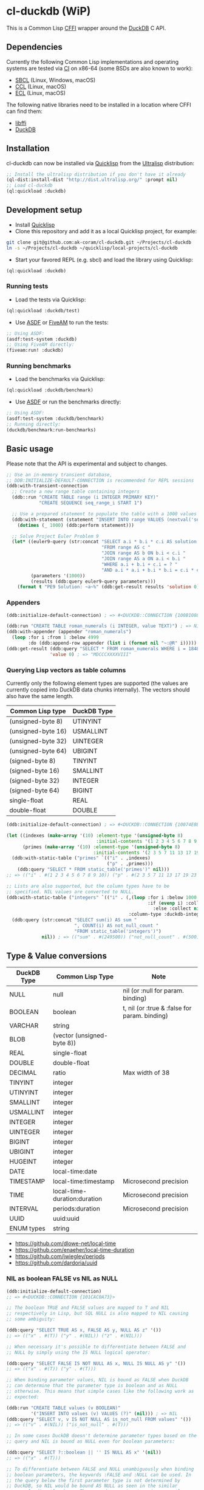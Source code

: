 * cl-duckdb (WiP)

#+begin_html
<div align="center">
  <a href="https://upload.wikimedia.org/wikipedia/commons/4/43/Pair_of_mandarin_ducks.jpg" target="_blank">
    <img alt="鴛鴦戲水" title="鴛鴦戲水" src="https://upload.wikimedia.org/wikipedia/commons/thumb/4/43/Pair_of_mandarin_ducks.jpg/440px-Pair_of_mandarin_ducks.jpg" width="220" height="165">
  </a>
</div>
<p align="center">
  <a href="https://github.com/ak-coram/cl-duckdb/actions">
    <img alt="Build Status" src="https://github.com/ak-coram/cl-duckdb/workflows/CI/badge.svg" />
  </a>
</p>
#+end_html

This is a Common Lisp [[https://cffi.common-lisp.dev/][CFFI]] wrapper around the [[https://duckdb.org/][DuckDB]] C API.

** Dependencies

Currently the following Common Lisp implementations and operating
systems are tested via [[https://github.com/ak-coram/cl-duckdb/blob/main/.github/workflows/CI.yml][CI]] on x86-64 (some BSDs are also known to
work):

- [[https://sbcl.org/][SBCL]] (Linux, Windows, macOS)
- [[https://ccl.clozure.com/][CCL]] (Linux, macOS)
- [[https://ecl.common-lisp.dev/][ECL]] (Linux, macOS)

The following native libraries need to be installed in a location
where CFFI can find them:

- [[https://sourceware.org/libffi/][libffi]]
- [[https://duckdb.org/][DuckDB]]

** Installation

cl-duckdb can now be installed via [[https://www.quicklisp.org/][Quicklisp]] from the [[https://ultralisp.org/][Ultralisp]]
distribution:

#+begin_src lisp
  ;; Install the ultralisp distribution if you don't have it already
  (ql-dist:install-dist "http://dist.ultralisp.org/" :prompt nil)
  ;; Load cl-duckdb
  (ql:quickload :duckdb)
#+end_src

** Development setup

- Install [[https://www.quicklisp.org/][Quicklisp]]
- Clone this repository and add it as a local Quicklisp project, for
  example:

#+begin_src sh
  git clone git@github.com:ak-coram/cl-duckdb.git ~/Projects/cl-duckdb
  ln -s ~/Projects/cl-duckdb ~/quicklisp/local-projects/cl-duckdb
#+end_src

- Start your favored REPL (e.g. sbcl) and load the library using
  Quicklisp:

#+begin_src lisp
  (ql:quickload :duckdb)
#+end_src

*** Running tests

- Load the tests via Quicklisp:

#+begin_src lisp
  (ql:quickload :duckdb/test)
#+end_src

- Use [[https://asdf.common-lisp.dev/][ASDF]] or [[https://fiveam.common-lisp.dev/][FiveAM]] to run the tests:

#+begin_src lisp
  ;; Using ASDF:
  (asdf:test-system :duckdb)
  ;; Using FiveAM directly:
  (fiveam:run! :duckdb)
#+end_src

*** Running benchmarks

- Load the benchmarks via Quicklisp:

#+begin_src lisp
  (ql:quickload :duckdb/benchmark)
#+end_src

- Use [[https://asdf.common-lisp.dev/][ASDF]] or run the benchmarks directly:

#+begin_src lisp
  ;; Using ASDF:
  (asdf:test-system :duckdb/benchmark)
  ;; Running directly:
  (duckdb/benchmark:run-benchmarks)
#+end_src

** Basic usage

Please note that the API is experimental and subject to changes.

#+begin_src lisp
   ;; Use an in-memory transient database,
   ;; DDB:INITIALIZE-DEFAULT-CONNECTION is recommended for REPL sessions
   (ddb:with-transient-connection
     ;; Create a new range table containing integers
     (ddb::run "CREATE TABLE range (i INTEGER PRIMARY KEY)"
               "CREATE SEQUENCE seq_range_i START 1")

     ;; Use a prepared statement to populate the table with a 1000 values
     (ddb:with-statement (statement "INSERT INTO range VALUES (nextval('seq_range_i'))")
       (dotimes (_ 1000) (ddb:perform statement)))

     ;; Solve Project Euler Problem 9
     (let* ((euler9-query (str:concat "SELECT a.i * b.i * c.i AS solution "
                                      "FROM range AS c "
                                      "JOIN range AS b ON b.i < c.i "
                                      "JOIN range AS a ON a.i < b.i "
                                      "WHERE a.i + b.i + c.i = ? "
                                      "AND a.i * a.i + b.i * b.i = c.i * c.i"))
            (parameters '(1000))
            (results (ddb:query euler9-query parameters)))
       (format t "PE9 Solution: ~a~%" (ddb:get-result results 'solution 0))))
#+end_src

*** Appenders

#+begin_src lisp
  (ddb:initialize-default-connection) ; => #<DUCKDB::CONNECTION {100B1088F3}>

  (ddb:run "CREATE TABLE roman_numerals (i INTEGER, value TEXT)") ; => NIL
  (ddb:with-appender (appender "roman_numerals")
    (loop :for i :from 1 :below 4999
          :do (ddb:append-row appender (list i (format nil "~:@R" i))))) ; => NIL
  (ddb:get-result (ddb:query "SELECT * FROM roman_numerals WHERE i = 1848" nil)
                  'value 0) ; => "MDCCCXXXXVIII"
#+end_src

*** Querying Lisp vectors as table columns

Currently only the following element types are supported (the values
are currently copied into DuckDB data chunks internally). The vectors
should also have the same length.

| Common Lisp type   | DuckDB Type |
|--------------------+-------------|
| (unsigned-byte 8)  | UTINYINT    |
| (unsigned-byte 16) | USMALLINT   |
| (unsigned-byte 32) | UINTEGER    |
| (unsigned-byte 64) | UBIGINT     |
| (signed-byte 8)    | TINYINT     |
| (signed-byte 16)   | SMALLINT    |
| (signed-byte 32)   | INTEGER     |
| (signed-byte 64)   | BIGINT      |
| single-float       | REAL        |
| double-float       | DOUBLE      |

#+begin_src lisp
  (ddb:initialize-default-connection) ; => #<DUCKDB::CONNECTION {10074E8BE3}>

  (let ((indexes (make-array '(10) :element-type '(unsigned-byte 8)
                                   :initial-contents '(1 2 3 4 5 6 7 8 9 10)))
        (primes (make-array '(10) :element-type '(unsigned-byte 8)
                                  :initial-contents '(2 3 5 7 11 13 17 19 23 29))))
    (ddb:with-static-table ("primes" `(("i" . ,indexes)
                                       ("p" . ,primes)))
      (ddb:query "SELECT * FROM static_table('primes')" nil)))
  ;; => (("i" . #(1 2 3 4 5 6 7 8 9 10)) ("p" . #(2 3 5 7 11 13 17 19 23 29)))

  ;; Lists are also supported, but the column types have to be
  ;; specified. NIL values are converted to NULL.
  (ddb:with-static-table ("integers" `(("i" . (,(loop :for i :below 1000
                                                      :if (evenp i) :collect i
                                                        :else :collect nil)
                                               :column-type :duckdb-integer))))
    (ddb:query (str:concat "SELECT sum(i) AS sum "
                           ", COUNT(i) AS not_null_count "
                           "FROM static_table('integers')")
               nil)) ; => (("sum" . #(249500)) ("not_null_count" . #(500)))
#+end_src

** Type & Value conversions

| DuckDB Type | Common Lisp Type             | Note                                          |
|-------------+------------------------------+-----------------------------------------------|
| NULL        | null                         | nil (or :null for param. binding)             |
| BOOLEAN     | boolean                      | t, nil (or :true & :false for param. binding) |
| VARCHAR     | string                       |                                               |
| BLOB        | (vector (unsigned-byte 8))   |                                               |
| REAL        | single-float                 |                                               |
| DOUBLE      | double-float                 |                                               |
| DECIMAL     | ratio                        | Max width of 38                               |
| TINYINT     | integer                      |                                               |
| UTINYINT    | integer                      |                                               |
| SMALLINT    | integer                      |                                               |
| USMALLINT   | integer                      |                                               |
| INTEGER     | integer                      |                                               |
| UINTEGER    | integer                      |                                               |
| BIGINT      | integer                      |                                               |
| UBIGINT     | integer                      |                                               |
| HUGEINT     | integer                      |                                               |
| DATE        | local-time:date              |                                               |
| TIMESTAMP   | local-time:timestamp         | Microsecond precision                         |
| TIME        | local-time-duration:duration | Microsecond precision                         |
| INTERVAL    | periods:duration             | Microsecond precision                         |
| UUID        | uuid:uuid                    |                                               |
| ENUM types  | string                       |                                               |

- https://github.com/dlowe-net/local-time
- https://github.com/enaeher/local-time-duration
- https://github.com/jwiegley/periods
- https://github.com/dardoria/uuid

*** NIL as boolean FALSE vs NIL as NULL

#+begin_src lisp
  (ddb:initialize-default-connection)
  ;; => #<DUCKDB::CONNECTION {101CAC0A73}>

  ;; The boolean TRUE and FALSE values are mapped to T and NIL
  ;; respectively in Lisp, but SQL NULL is also mapped to NIL causing
  ;; some ambiguity:

  (ddb:query "SELECT TRUE AS x, FALSE AS y, NULL AS z" '())
  ;; => (("x" . #(T)) ("y" . #(NIL)) ("z" . #(NIL)))

  ;; When necessary it's possible to differentiate between FALSE and
  ;; NULL by simply using the IS NULL logical operator:

  (ddb:query "SELECT FALSE IS NOT NULL AS x, NULL IS NULL AS y" '())
  ;; => (("x" . #(T)) ("y" . #(T)))

  ;; When binding parameter values, NIL is bound as FALSE when DuckDB
  ;; can determine that the parameter type is boolean and as NULL
  ;; otherwise. This means that simple cases like the following work as
  ;; expected:

  (ddb:run "CREATE TABLE values (v BOOLEAN)"
           '("INSERT INTO values (v) VALUES (?)" (nil))) ; => NIL
  (ddb:query "SELECT v, v IS NOT NULL AS is_not_null FROM values" '())
  ;; => (("v" . #(NIL)) ("is_not_null" . #(T)))

  ;; In some cases DuckDB doesn't determine parameter types based on the
  ;; query and NIL is bound as NULL even for boolean parameters:

  (ddb:query "SELECT ?::boolean || '' IS NULL AS x" '(nil))
  ;; => (("x" . #(T)))

  ;; To differentiate between FALSE and NULL unambiguously when binding
  ;; boolean parameters, the keywords :FALSE and :NULL can be used. In
  ;; the query below the first parameter type is not determined by
  ;; DuckDB, so NIL would be bound AS NULL as seen in the similar
  ;; example directly above. The second parameter type is correctly
  ;; identified as boolean, so NIL would be bound as FALSE in this case.

  (ddb:query "SELECT ?::boolean || '' IS NOT NULL AS x, ?::boolean IS NULL AS y"
             '(:false :null)) ; => (("x" . #(T)) ("y" . #(T)))

  ;; For completeness the :TRUE keyword is also supported. When used as
  ;; a parameter value, it is equivalent to using T:

  (ddb:query "SELECT ? = ? AS x" '(:true t)) ; => (("x" . #(T)))
#+end_src

** Roadmap

- [X] Support for querying built-in general-purpose types
  - [X] NULL
  - [X] VARCHAR
  - [X] BOOLEAN
  - [X] TINYINT
  - [X] SMALLINT
  - [X] INTEGER
  - [X] BIGINT
  - [X] HUGEINT
  - [X] UTINYINT
  - [X] USMALLINT
  - [X] UINTEGER
  - [X] UBIGINT
  - [X] REAL (FLOAT)
  - [X] DOUBLE
  - [X] BLOB
  - [X] DATE
  - [X] DECIMAL(s, p)
  - [X] TIMESTAMP
  - [X] TIMESTAMP WITH TIME ZONE
  - [X] INTERVAL
  - [X] TIME
  - [X] UUID
  - [X] ENUM
- [-] Support for binding built-in general-purpose types
  - [X] NULL
  - [X] VARCHAR
  - [X] BOOLEAN
  - [X] TINYINT
  - [X] SMALLINT
  - [X] INTEGER
  - [X] BIGINT
  - [X] HUGEINT
  - [X] UTINYINT
  - [X] USMALLINT
  - [X] UINTEGER
  - [X] UBIGINT
  - [X] REAL (FLOAT)
  - [X] DOUBLE
  - [X] BLOB
  - [X] DATE
  - [X] DECIMAL(s, p)
  - [X] TIMESTAMP
  - [X] TIMESTAMP WITH TIME ZONE
  - [ ] INTERVAL
  - [X] TIME
  - [X] UUID
  - [X] ENUM
- [ ] Support for querying nested / composite types
  - [ ] List
  - [ ] Struct
  - [ ] Map
- [ ] Support for binding nested / composite types
  - [ ] List
  - [ ] Struct
  - [ ] Map
- [ ] Add support for [[https://duckdb.org/docs/api/c/table_functions][table functions]]
- [ ] Add support for [[https://duckdb.org/docs/api/c/replacement_scans][replacement scans]]
- [ ] ...

** Legal

- Released under the MIT License, same as DuckDB.
- [[https://en.wikipedia.org/wiki/File:Pair_of_mandarin_ducks.jpg][Source]] for README photo
